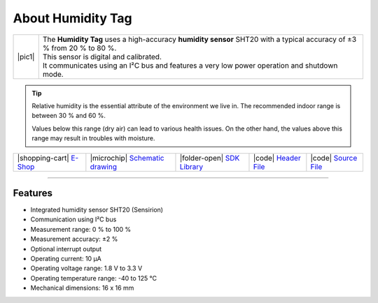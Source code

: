 ##################
About Humidity Tag
##################

.. |pic1| thumbnail:: ../_static/hardware/about_humidity/humidity-tag.png
    :width: 300em
    :height: 300em

+------------------------+--------------------------------------------------------------------------------------------------------------------------+
| |pic1|                 | | The **Humidity Tag** uses a high-accuracy **humidity sensor** SHT20 with a typical accuracy of ±3 % from 20 % to 80 %. |
|                        | | This sensor is digital and calibrated.                                                                                 |
|                        | | It communicates using an I²C bus and features a very low power operation and shutdown mode.                            |
+------------------------+--------------------------------------------------------------------------------------------------------------------------+

.. tip::

    Relative humidity is the essential attribute of the environment we live in. The recommended indoor range is between 30 % and 60 %.

    Values below this range (dry air) can lead to various health issues. On the other hand, the values above this range may result in troubles with moisture.

+-----------------------------------------------------------------------+--------------------------------------------------------------------------------------------------------------+-----------------------------------------------------------------------------------+----------------------------------------------------------------------------------------------------+----------------------------------------------------------------------------------------------------+
| |shopping-cart| `E-Shop <https://shop.hardwario.com/humidity-tag/>`_  | |microchip| `Schematic drawing <https://github.com/hardwario/bc-hardware/tree/master/out/bc-tag-humidity>`_  | |folder-open| `SDK Library <https://sdk.hardwario.com/group__bc__tag__humidity>`_ | |code| `Header File <https://github.com/hardwario/bcf-sdk/blob/master/bcl/inc/bc_tag_humidity.h>`_ | |code| `Source File <https://github.com/hardwario/bcf-sdk/blob/master/bcl/src/bc_tag_humidity.c>`_ |
+-----------------------------------------------------------------------+--------------------------------------------------------------------------------------------------------------+-----------------------------------------------------------------------------------+----------------------------------------------------------------------------------------------------+----------------------------------------------------------------------------------------------------+

----------------------------------------------------------------------------------------------

********
Features
********

- Integrated humidity sensor SHT20 (Sensirion)
- Communication using I²C bus
- Measurement range: 0 % to 100 %
- Measurement accuracy: ±2 %
- Optional interrupt output
- Operating current: 10 µA
- Operating voltage range: 1.8 V to 3.3 V
- Operating temperature range: -40 to 125 °C
- Mechanical dimensions: 16 x 16 mm


